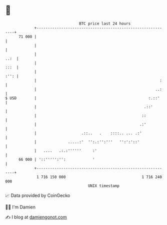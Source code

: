 * 👋

#+begin_example
                                    BTC price last 24 hours                    
                +------------------------------------------------------------+ 
         71 000 |                                                            | 
                |                                                            | 
                |                                                       ..:  | 
                |                                                       :::  | 
                |                                                       :'': | 
                |                                                       :    | 
                |                                                     ..:    | 
   $ USD        |                                                  :.::'     | 
                |                                                .::'        | 
                |                                               ::           | 
                |                                              .:'           | 
                |                    .::..   .    ::::.. ... .:'             | 
                |              .....:'  '':.:'':'''   '':':'::'              | 
                |   ....   .:.:''''''     :'                                 | 
         66 000 | '::''''':'':            '                                  | 
                +------------------------------------------------------------+ 
                 1 716 150 000                                  1 716 240 000  
                                        UNIX timestamp                         
#+end_example
📈 Data provided by CoinGecko

🧑‍💻 I'm Damien

✍️ I blog at [[https://www.damiengonot.com][damiengonot.com]]
